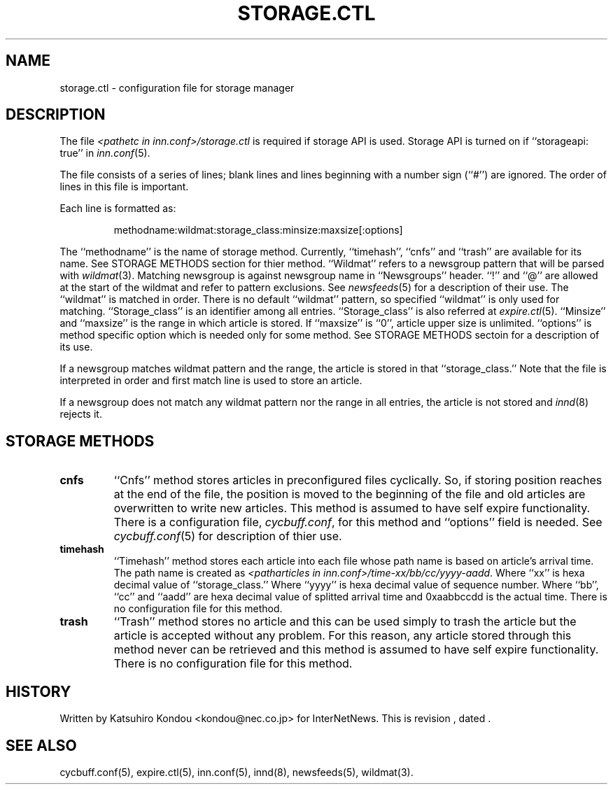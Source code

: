 .\" $Revision$
.TH STORAGE.CTL 5
.SH NAME
storage.ctl \- configuration file for storage manager
.SH DESCRIPTION
The file
.I <pathetc in inn.conf>/storage.ctl
is required if storage API is used.
Storage API is turned on if ``storageapi: true'' in
.IR inn.conf (5).
.PP
The file consists of a series of lines;
blank lines and lines beginning with a number sign (``#'') are ignored.
The order of lines in this file is important.
.PP
Each line is formatted as:
.PP
.RS
.nf
methodname:wildmat:storage_class:minsize:maxsize[:options]
.fi
.RE
.PP
The ``methodname'' is the name of storage method.
Currently, ``timehash'', ``cnfs'' and ``trash'' are available for its name.
See STORAGE METHODS section for thier method.
\&``Wildmat'' refers to a newsgroup pattern that will be parsed with
.IR wildmat (3).
Matching newsgroup is against newsgroup name in ``Newsgroups'' header.
\&``!'' and ``@'' are allowed at the start of the wildmat and
refer to pattern exclusions. See
.IR newsfeeds (5)
for a description of their use.  The ``wildmat'' is matched in order.
There is no default ``wildmat'' pattern, so specified ``wildmat''
is only used for matching.
\&``Storage_class'' is an identifier among all entries.
\&``Storage_class'' is also referred at
.IR expire.ctl (5).
\&``Minsize'' and ``maxsize'' is the range in which article is stored.
If ``maxsize'' is ``0'', article upper size is unlimited.
\&``options'' is method specific option which is needed only for some
method. See STORAGE METHODS sectoin for a description of its use.
.PP
If a newsgroup matches wildmat pattern and the range, the article is stored
in that ``storage_class.''
Note that the file is interpreted in order and first match line
is used to store an article.
.PP
If a newsgroup does not match any wildmat pattern nor the range in all entries, 
the article is not stored and
.IR innd (8)
rejects it.
.SH STORAGE METHODS
.TP
.B cnfs
\&``Cnfs'' method stores articles in preconfigured files cyclically.
So, if storing position reaches at the end of the file,
the position is moved to the beginning of the file and
old articles are overwritten to write new articles.
This method is assumed to have self expire functionality.
There is a configuration file,
.IR cycbuff.conf ,
for this method and ``options'' field is needed.
See
.IR cycbuff.conf (5)
for description of thier use.
.TP
.B timehash
\&``Timehash'' method stores each article into each file whose path name
is based on article's arrival time.  The path name is created as
.IR <patharticles\ in\ inn.conf>/time-xx/bb/cc/yyyy-aadd .
Where ``xx'' is hexa decimal value of ``storage_class.''
Where ``yyyy'' is hexa decimal value of sequence number.
Where ``bb'', ``cc'' and ``aadd'' are hexa decimal value of splitted
arrival time and 0xaabbccdd is the actual time.
There is no configuration file for this method.
.TP
.B trash
\&``Trash'' method stores no article and this can be used simply to
trash the article but the article is accepted without any problem.
For this reason, any article stored through this method never can be
retrieved and this method is assumed to have self expire functionality.
There is no configuration file for this method.
.SH HISTORY
Written by Katsuhiro Kondou <kondou@nec.co.jp> for InterNetNews.
.de R$
This is revision \\$3, dated \\$4.
..
.R$ $Id$
.SH "SEE ALSO"
cycbuff.conf(5),
expire.ctl(5),
inn.conf(5),
innd(8),
newsfeeds(5),
wildmat(3).
